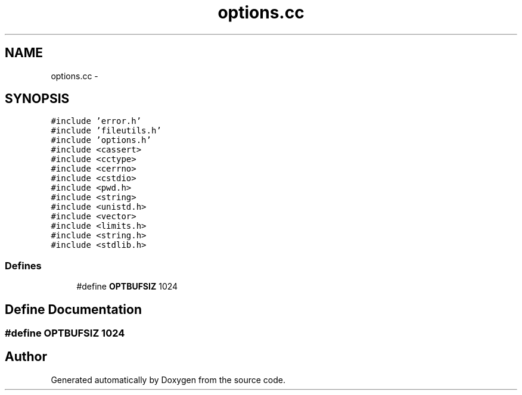 .TH "options.cc" 3 "18 Dec 2013" "Doxygen" \" -*- nroff -*-
.ad l
.nh
.SH NAME
options.cc \- 
.SH SYNOPSIS
.br
.PP
\fC#include 'error.h'\fP
.br
\fC#include 'fileutils.h'\fP
.br
\fC#include 'options.h'\fP
.br
\fC#include <cassert>\fP
.br
\fC#include <cctype>\fP
.br
\fC#include <cerrno>\fP
.br
\fC#include <cstdio>\fP
.br
\fC#include <pwd.h>\fP
.br
\fC#include <string>\fP
.br
\fC#include <unistd.h>\fP
.br
\fC#include <vector>\fP
.br
\fC#include <limits.h>\fP
.br
\fC#include <string.h>\fP
.br
\fC#include <stdlib.h>\fP
.br

.SS "Defines"

.in +1c
.ti -1c
.RI "#define \fBOPTBUFSIZ\fP   1024"
.br
.in -1c
.SH "Define Documentation"
.PP 
.SS "#define OPTBUFSIZ   1024"
.SH "Author"
.PP 
Generated automatically by Doxygen from the source code.
